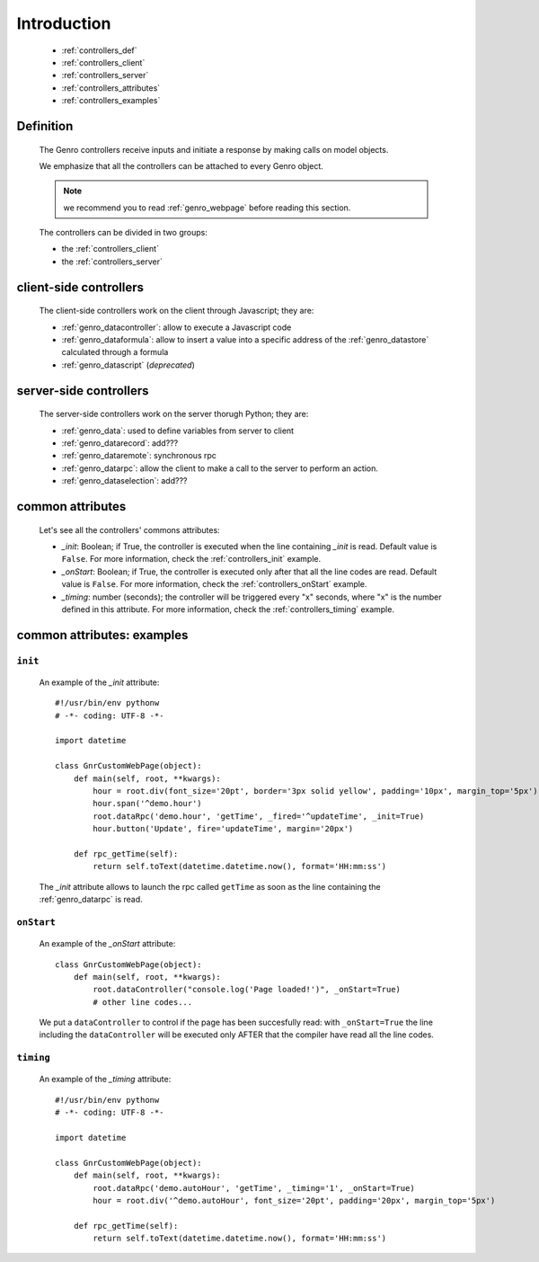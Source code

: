 .. _genro_controllers_intro:

============
Introduction
============

    * :ref:`controllers_def`
    * :ref:`controllers_client`
    * :ref:`controllers_server`
    * :ref:`controllers_attributes`
    * :ref:`controllers_examples`
    
.. _controllers_def:

Definition
==========

    The Genro controllers receive inputs and initiate a response by making calls on model objects.
    
    We emphasize that all the controllers can be attached to every Genro object.
    
    .. note:: we recommend you to read :ref:`genro_webpage` before reading this section.
    
    The controllers can be divided in two groups:
    
    * the :ref:`controllers_client`
    * the :ref:`controllers_server`
    
.. _controllers_client:

client-side controllers
=======================

    The client-side controllers work on the client through Javascript; they are:
    
    * :ref:`genro_datacontroller`: allow to execute a Javascript code
    * :ref:`genro_dataformula`: allow to insert a value into a specific address of the
      :ref:`genro_datastore` calculated through a formula
    * :ref:`genro_datascript` (*deprecated*)
    
.. _controllers_server:

server-side controllers
=======================

    The server-side controllers work on the server thorugh Python; they are:
    
    * :ref:`genro_data`: used to define variables from server to client
    * :ref:`genro_datarecord`: add???
    * :ref:`genro_dataremote`: synchronous rpc
    * :ref:`genro_datarpc`: allow the client to make a call to the server to perform an action.
    * :ref:`genro_dataselection`: add???
    
.. _controllers_attributes:

common attributes
=================

    Let's see all the controllers' commons attributes:
    
    * *_init*: Boolean; if True, the controller is executed when the line containing *_init* is read.
      Default value is ``False``. For more information, check the :ref:`controllers_init` example.
    * *_onStart*: Boolean; if True, the controller is executed only after that all the line codes are read.
      Default value is ``False``. For more information, check the :ref:`controllers_onStart` example.
    * *_timing*: number (seconds); the controller will be triggered every "x" seconds, where "x" is the
      number defined in this attribute. For more information, check the :ref:`controllers_timing` example.
      
.. _controllers_examples:

common attributes: examples
===========================

.. _controllers_init:

``init``
--------
    
    An example of the *_init* attribute::
        
        #!/usr/bin/env pythonw
        # -*- coding: UTF-8 -*-
        
        import datetime
        
        class GnrCustomWebPage(object):
            def main(self, root, **kwargs):
                hour = root.div(font_size='20pt', border='3px solid yellow', padding='10px', margin_top='5px')
                hour.span('^demo.hour')
                root.dataRpc('demo.hour', 'getTime', _fired='^updateTime', _init=True)
                hour.button('Update', fire='updateTime', margin='20px')
                
            def rpc_getTime(self):
                return self.toText(datetime.datetime.now(), format='HH:mm:ss')
                
    The *_init* attribute allows to launch the rpc called ``getTime`` as soon as the line containing the :ref:`genro_datarpc` is read.
    
.. _controllers_onStart:

``onStart``
-----------
    
    An example of the *_onStart* attribute::
    
        class GnrCustomWebPage(object):
            def main(self, root, **kwargs):
                root.dataController("console.log('Page loaded!')", _onStart=True)
                # other line codes...
                
    We put a ``dataController`` to control if the page has been succesfully read: with ``_onStart=True`` the line including the ``dataController`` will be executed only AFTER that the compiler have read all the line codes.

.. _controllers_timing:

``timing``
----------

    An example of the *_timing* attribute::
    
        #!/usr/bin/env pythonw
        # -*- coding: UTF-8 -*-
        
        import datetime
        
        class GnrCustomWebPage(object):
            def main(self, root, **kwargs):
                root.dataRpc('demo.autoHour', 'getTime', _timing='1', _onStart=True)
                hour = root.div('^demo.autoHour', font_size='20pt', padding='20px', margin_top='5px')
                
            def rpc_getTime(self):
                return self.toText(datetime.datetime.now(), format='HH:mm:ss')
                